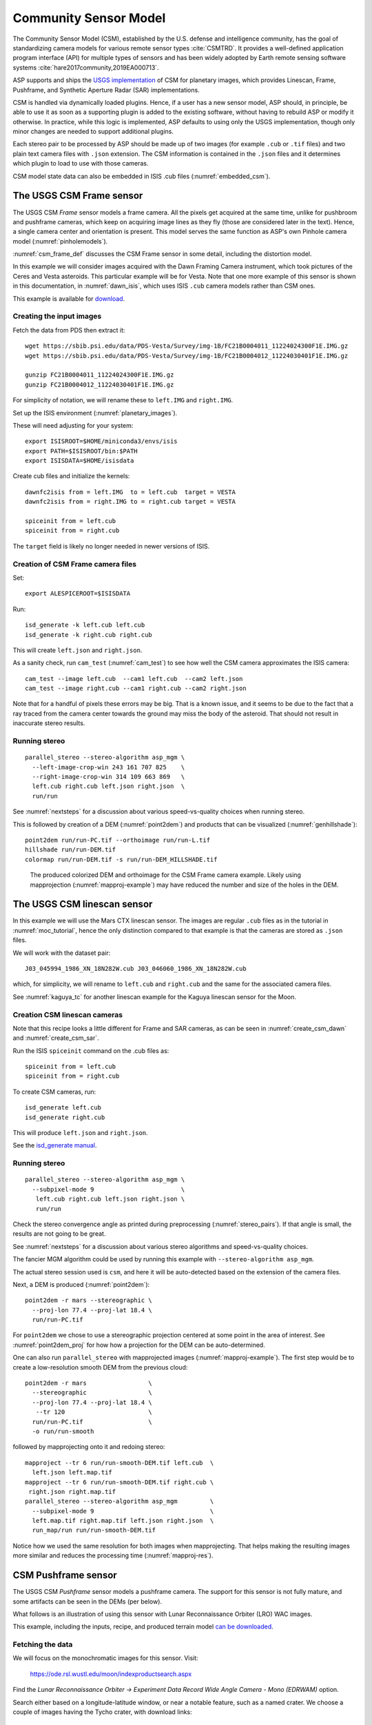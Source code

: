 .. _csm:

Community Sensor Model
----------------------

The Community Sensor Model (CSM), established by the U.S. defense
and intelligence community, has the goal of standardizing camera
models for various remote sensor types :cite:`CSMTRD`. It provides
a well-defined application program interface (API) for multiple
types of sensors and has been widely adopted by Earth remote sensing
software systems :cite:`hare2017community,2019EA000713`.

ASP supports and ships the `USGS implementation
<https://github.com/USGS-Astrogeology/usgscsm>`_ of CSM for planetary images,
which provides Linescan, Frame, Pushframe, and Synthetic Aperture Radar (SAR)
implementations.

CSM is handled via dynamically loaded plugins. Hence, if a user has a
new sensor model, ASP should, in principle, be able to use it as soon
as a supporting plugin is added to the existing software, without
having to rebuild ASP or modify it otherwise. In practice, while this
logic is implemented, ASP defaults to using only the USGS
implementation, though only minor changes are needed to support
additional plugins.

Each stereo pair to be processed by ASP should be made up of two
images (for example ``.cub`` or ``.tif`` files) and two plain
text camera files with ``.json`` extension. The CSM information is
contained in the ``.json`` files and it determines which plugin to
load to use with those cameras. 

CSM model state data can also be embedded in ISIS .cub files
(:numref:`embedded_csm`).

.. _csm_frame:

The USGS CSM Frame sensor
~~~~~~~~~~~~~~~~~~~~~~~~~

The USGS CSM *Frame* sensor models a frame camera. All the
pixels get acquired at the same time, unlike for pushbroom and
pushframe cameras, which keep on acquiring image lines as they fly
(those are considered later in the text). Hence, a single camera
center and orientation is present. This model serves the same function
as ASP's own Pinhole camera model (:numref:`pinholemodels`).

:numref:`csm_frame_def` discusses the CSM Frame sensor in some detail,
including the distortion model.

In this example we will consider images acquired with the Dawn
Framing Camera instrument, which took pictures of the Ceres and Vesta
asteroids. This particular example will be for Vesta. Note that one
more example of this sensor is shown in this documentation, in
:numref:`dawn_isis`, which uses ISIS ``.cub`` camera models rather
than CSM ones.

This example is available for `download <https://github.com/NeoGeographyToolkit/StereoPipelineSolvedExamples>`_.


Creating the input images
^^^^^^^^^^^^^^^^^^^^^^^^^

Fetch the data from PDS then extract it::

    wget https://sbib.psi.edu/data/PDS-Vesta/Survey/img-1B/FC21B0004011_11224024300F1E.IMG.gz
    wget https://sbib.psi.edu/data/PDS-Vesta/Survey/img-1B/FC21B0004012_11224030401F1E.IMG.gz
      
    gunzip FC21B0004011_11224024300F1E.IMG.gz 
    gunzip FC21B0004012_11224030401F1E.IMG.gz

For simplicity of notation, we will rename these to ``left.IMG`` and ``right.IMG``.

Set up the ISIS environment (:numref:`planetary_images`). 

These will need adjusting for your system::

    export ISISROOT=$HOME/miniconda3/envs/isis
    export PATH=$ISISROOT/bin:$PATH
    export ISISDATA=$HOME/isisdata

Create cub files and initialize the kernels::

    dawnfc2isis from = left.IMG  to = left.cub  target = VESTA
    dawnfc2isis from = right.IMG to = right.cub target = VESTA

    spiceinit from = left.cub
    spiceinit from = right.cub

The ``target`` field is likely no longer needed in newer versions of
ISIS.

.. _create_csm_dawn:

Creation of CSM Frame camera files
^^^^^^^^^^^^^^^^^^^^^^^^^^^^^^^^^^

Set::

    export ALESPICEROOT=$ISISDATA

Run::

    isd_generate -k left.cub left.cub
    isd_generate -k right.cub right.cub

This will create ``left.json`` and ``right.json``.

As a sanity check, run ``cam_test`` (:numref:`cam_test`) to see how well the CSM
camera approximates the ISIS camera::

    cam_test --image left.cub  --cam1 left.cub  --cam2 left.json
    cam_test --image right.cub --cam1 right.cub --cam2 right.json

Note that for a handful of pixels these errors may be big. That is a
known issue, and it seems to be due to the fact that a ray traced from
the camera center towards the ground may miss the body of the asteroid.
That should not result in inaccurate stereo results.

Running stereo
^^^^^^^^^^^^^^

::

    parallel_stereo --stereo-algorithm asp_mgm \
      --left-image-crop-win 243 161 707 825    \
      --right-image-crop-win 314 109 663 869   \
      left.cub right.cub left.json right.json  \
      run/run

See :numref:`nextsteps` for a discussion about various
speed-vs-quality choices when running stereo.

This is followed by creation of a DEM (:numref:`point2dem`)
and products that can be visualized (:numref:`genhillshade`)::

    point2dem run/run-PC.tif --orthoimage run/run-L.tif 
    hillshade run/run-DEM.tif 
    colormap run/run-DEM.tif -s run/run-DEM_HILLSHADE.tif 

.. figure:: ../images/CSM_Frame.png
   :name: CSM_Frame_example

   The produced colorized DEM and orthoimage for the CSM Frame camera
   example. Likely using mapprojection (:numref:`mapproj-example`)
   may have reduced the number and size of the holes in the DEM.

.. _csm_linescan:

The USGS CSM linescan sensor
~~~~~~~~~~~~~~~~~~~~~~~~~~~~

In this example we will use the Mars CTX linescan sensor. The images are regular
``.cub`` files as in the tutorial in :numref:`moc_tutorial`, hence the only
distinction compared to that example is that the cameras are stored as ``.json``
files.

We will work with the dataset pair::

     J03_045994_1986_XN_18N282W.cub J03_046060_1986_XN_18N282W.cub

which, for simplicity, we will rename to ``left.cub`` and ``right.cub``
and the same for the associated camera files.

See :numref:`kaguya_tc` for another linescan example for the Kaguya linescan
sensor for the Moon.

.. _create_csm_linescan:

Creation CSM linescan cameras
^^^^^^^^^^^^^^^^^^^^^^^^^^^^^

Note that this recipe looks a little different for Frame and SAR cameras,
as can be seen in :numref:`create_csm_dawn` and :numref:`create_csm_sar`.

Run the ISIS ``spiceinit`` command on the .cub files as::

    spiceinit from = left.cub
    spiceinit from = right.cub

To create CSM cameras, run::

    isd_generate left.cub
    isd_generate right.cub
    
This will produce ``left.json`` and ``right.json``.

See the `isd_generate manual
<https://astrogeology.usgs.gov/docs/getting-started/using-ale/isd-generate/>`_.

Running stereo
^^^^^^^^^^^^^^

::

    parallel_stereo --stereo-algorithm asp_mgm \
      --subpixel-mode 9                        \
       left.cub right.cub left.json right.json \
       run/run 

Check the stereo convergence angle as printed during preprocessing
(:numref:`stereo_pairs`). If that angle is small, the results are not
going to be great.

See :numref:`nextsteps` for a discussion about various stereo
algorithms and speed-vs-quality choices. 

The fancier MGM algorithm could be used by running this example with
``--stereo-algorithm asp_mgm``.

The actual stereo session used is ``csm``, and here it will be
auto-detected based on the extension of the camera files.

Next, a DEM is produced (:numref:`point2dem`)::
       
    point2dem -r mars --stereographic \
      --proj-lon 77.4 --proj-lat 18.4 \
      run/run-PC.tif

For ``point2dem`` we chose to use a stereographic projection centered at
some point in the area of interest. See :numref:`point2dem_proj`
for how how a projection for the DEM can be auto-determined.

One can also run ``parallel_stereo`` with mapprojected images
(:numref:`mapproj-example`). The first step would be to create a
low-resolution smooth DEM from the previous cloud::

     point2dem -r mars                 \
       --stereographic                 \
       --proj-lon 77.4 --proj-lat 18.4 \
        --tr 120                       \
       run/run-PC.tif                  \
       -o run/run-smooth

followed by mapprojecting onto it and redoing stereo::

    mapproject --tr 6 run/run-smooth-DEM.tif left.cub  \
      left.json left.map.tif
    mapproject --tr 6 run/run-smooth-DEM.tif right.cub \
     right.json right.map.tif
    parallel_stereo --stereo-algorithm asp_mgm         \
      --subpixel-mode 9                                \
      left.map.tif right.map.tif left.json right.json  \
      run_map/run run/run-smooth-DEM.tif

Notice how we used the same resolution for both images when
mapprojecting. That helps making the resulting images more similar and
reduces the processing time (:numref:`mapproj-res`).

.. _csm_wac:

CSM Pushframe sensor
~~~~~~~~~~~~~~~~~~~~

The USGS CSM *Pushframe* sensor models a pushframe camera.  The support for this sensor
is not fully mature, and some artifacts can be seen in the DEMs (per below).
 
What follows is an illustration of using this sensor with Lunar Reconnaissance
Orbiter (LRO) WAC images. 

This example, including the inputs, recipe, and produced terrain model
`can be downloaded <https://github.com/NeoGeographyToolkit/StereoPipelineSolvedExamples/releases/tag/LROWAC>`_.

Fetching the data
^^^^^^^^^^^^^^^^^

We will focus on the monochromatic images for this sensor. Visit:

   https://ode.rsl.wustl.edu/moon/indexproductsearch.aspx

Find the *Lunar Reconnaissance Orbiter -> Experiment Data Record Wide
Angle Camera - Mono (EDRWAM)* option.

Search either based on a longitude-latitude window, or near a notable
feature, such as a named crater.  We choose a couple of images having
the Tycho crater, with download links::

    http://pds.lroc.asu.edu/data/LRO-L-LROC-2-EDR-V1.0/LROLRC_0002/DATA/MAP/2010035/WAC/M119923055ME.IMG
    http://pds.lroc.asu.edu/data/LRO-L-LROC-2-EDR-V1.0/LROLRC_0002/DATA/MAP/2010035/WAC/M119929852ME.IMG

Fetch these with ``wget``.

Creation of .cub files
^^^^^^^^^^^^^^^^^^^^^^

We broadly follow the tutorial at :cite:`ohman2015procedure`. For a
dataset called ``image.IMG``, do::

    lrowac2isis from = image.IMG to = image.cub

This will create so-called *even* and *odd* datasets, with names like
``image.vis.even.cub`` and ``image.vis.odd.cub``.

Run ``spiceinit`` on them to set up the SPICE kernels::

    spiceinit from = image.vis.even.cub
    spiceinit from = image.vis.odd.cub

followed by ``lrowaccal`` to adjust the image intensity::

    lrowaccal from = image.vis.even.cub to = image.vis.even.cal.cub
    lrowaccal from = image.vis.odd.cub  to = image.vis.odd.cal.cub

All these .cub files can be visualized with ``stereo_gui``. It can be
seen that instead of a single contiguous image we have a set of narrow
horizontal framelets, with some of these in the even and some in the odd
cub file. The framelets may also be recorded in reverse.

Production of seamless mapprojected images
^^^^^^^^^^^^^^^^^^^^^^^^^^^^^^^^^^^^^^^^^^

This is not needed for stereo, but may be useful for readers who would
like to produce image mosaics using ``cam2map``.

::

    cam2map from = image.vis.even.cal.cub to = image.vis.even.cal.map.cub
    cam2map from = image.vis.odd.cal.cub  to = image.vis.odd.cal.map.cub  \
      map = image.vis.even.cal.map.cub matchmap = true

Note how in the second ``cam2map`` call we used the ``map`` and
``matchmap`` arguments. This is to ensure that both of these output
images have the same resolution and projection. In particular, if more
datasets are present, it is suggested for all of them to use the same
previously created .cub file as a map reference.  That because stereo
works a lot better on mapprojected images with the same ground
resolution. For more details see :numref:`mapproj-example` and
:numref:`mapproj_with_cam2map`.

To verify that the obtained images have the same ground resolution, do::

    gdalinfo image.vis.even.cal.map.cub | grep -i "pixel size"
    gdalinfo image.vis.odd.cal.map.cub  | grep -i "pixel size"

(see :numref:`gdal_tools` regarding this tool).

The fusion happens as::

    ls image.vis.even.cal.map.cub image.vis.odd.cal.map.cub  > image.txt
    noseam fromlist = image.txt to = image.noseam.cub SAMPLES=73 LINES=73

The obtained file ``image.noseam.cub`` may still have some small artifacts
but should be overall reasonably good. 

Stitching the raw even and odd images
^^^^^^^^^^^^^^^^^^^^^^^^^^^^^^^^^^^^^

This requires ISIS newer than version 6.0, or the latest development code.

For each image in the stereo pair, stitch the even and odd datasets::

    framestitch even = image.vis.even.cal.cub odd = image.vis.odd.cal.cub \
      to = image.cub flip = true num_lines_overlap = 2

The ``flip`` flag is needed if the order of framelets is reversed
relative to what the image is expected to show.

The parameter ``num_lines_overlap`` is used to remove a total of this
many lines from each framelet (half at the top and half at the bottom)
before stitching, in order to deal with the fact that the even and odd
framelets have a little overlap, and that they also tend to have artifacts
due to some pixels flagged as invalid in each first and last framelet
row.

The CSM camera models will assume that this parameter is set at 2, so
it should not be modified. Note however that WAC framelets may overlap
by a little more than that, so resulting DEMs may have some artifacts
at framelet borders, as can be seen further down.

Creation of CSM WAC cameras
^^^^^^^^^^^^^^^^^^^^^^^^^^^

Set::

    export ALESPICEROOT=$ISISDATA

Run::

    isd_generate -k image.vis.even.cal.cub image.vis.even.cal.cub
    isd_generate -k image.vis.odd.cal.cub  image.vis.odd.cal.cub

These will create ``image.vis.even.cal.json`` and ``image.vis.odd.cal.json``.

Do not use the stitched .cub file as that one lacks camera information. The
obtained .json files can be renamed to follow the same convention as the
stitched .cub images.

Running stereo
^^^^^^^^^^^^^^

::

    parallel_stereo --stereo-algorithm asp_mgm   \
      --left-image-crop-win 341 179 727 781      \
      --right-image-crop-win 320 383 824 850     \
      M119923055ME.cub M119929852ME.cub          \
      M119923055ME.json M119929852ME.json        \
      run/run

As printed by ``stereo_pprc``, the convergence angle is about 27
degrees, which is a good number.

See :numref:`nextsteps` for a discussion about various stereo
speed-vs-quality choices.

A DEM is produced with ``point2dem`` (:numref:`point2dem`), and other products
are made for visualization (:numref:`visualising`)::

    point2dem --stereographic --auto-proj-center \
      run/run-PC.tif --orthoimage run/run-L.tif 
    hillshade run/run-DEM.tif 
    colormap run/run-DEM.tif -s run/run-DEM_HILLSHADE.tif 

.. figure:: ../images/CSM_WAC.png
   :name: CSM_WAC_example

   The produced colorized DEM and orthoimage for the CSM WAC camera
   example. The artifacts are due to issues stitching of even and odd
   framelets.

It can be seen that the stereo DEM has some linear artifacts. That is
due to the fact that the stitching does not perfectly integrate the
framelets.

An improved solution can be obtained by creating a low-resolution
version of the above DEM, mapprojecting the images on it, and then
re-running stereo, per (:numref:`mapproj-example`).

::

    point2dem --stereographic --auto-proj-center       \
      --tr 800 run/run-PC.tif --search-radius-factor 5 \
      -o run/run-low-res
    mapproject --tr 80 run/run-low-res-DEM.tif         \
      M119923055ME.cub M119923055ME.json M119923055ME.map.tif 
    mapproject --tr 80 run/run-low-res-DEM.tif         \
      M119929852ME.cub M119929852ME.json M119929852ME.map.tif 
    parallel_stereo --stereo-algorithm asp_mgm         \
      M119923055ME.map.tif M119929852ME.map.tif        \
      M119923055ME.json M119929852ME.json              \
      run_map/run run/run-low-res-DEM.tif 
    point2dem --stereographic --auto-proj-center       \
      run_map/run-PC.tif --orthoimage run_map/run-L.tif 
    hillshade run_map/run-DEM.tif 
    colormap run_map/run-DEM.tif -s run_map/run-DEM_HILLSHADE.tif 

To create the low-resolution DEM we used a grid size of 800 m,
which is coarser by a factor of about 8 compared to the nominal WAC
resolution of 100 / pixel. 

Note that the same resolution is used when mapprojecting both images; that is
very important to avoid a large search range in stereo later. This is discussed
in more detail in :numref:`mapproj-example`.

.. figure:: ../images/CSM_WAC_mapproj.png
   :name: CSM_WAC_example_mapproj

   The produced colorized DEM and orthoimage for the CSM WAC camera
   example, when mapprojected images are used.

As can be seen in the second figure, there are somewhat fewer artifacts.
The missing lines in the DEM could be filled in if ``point2dem`` was run
with ``--search-radius-factor 4``, for example. 

Given that there exists a wealth of WAC images, one could also try to
get several more stereo pairs with similar illumination, run bundle
adjustment for all of them (:numref:`bundle_adjust`), run pairwise
stereo, create DEMs (at the same resolution), and then merge them with
``dem_mosaic`` (:numref:`dem_mosaic`). This may further attenuate the
artifacts as each stereo pair will have them at different
locations. See :numref:`stereo_pairs` for guidelines about how to
choose good stereo pairs.

.. _csm_minirf:

The USGS CSM SAR sensor for LRO Mini-RF 
~~~~~~~~~~~~~~~~~~~~~~~~~~~~~~~~~~~~~~~

This page describes processing data produced with the *Mini-RF* Synthetic
Aperture Radar (SAR) sensor on the LRO spacecraft while making use of CSM
cameras. A SAR example for Earth is in :numref:`umbra_sar`. 

It is challenging to process its data with ASP for several
reasons:

 - The synthetic image formation model produces curved rays going from the
   ground to the pixel in the camera (:cite:`kirk2016semi`). To simplify the
   calculations, ASP finds where a ray emanating from the camera
   intersects the standard Moon ellipsoid with radius 1737.4 km and
   declares the ray to be a straight line from the camera center to this
   point.

 - This sensor very rarely acquires stereo pairs. The convergence angle
   (:numref:`stereo_pairs`) as printed by ``parallel_stereo`` in
   pre-processing is usually less than 5 degrees, which is little and
   results in noisy DEMs. In this example we will use a dataset
   intentionally created with stereo in mind. The images will cover a
   part of Jackson crater (:cite:`kirk2011radargrammetric`).

 - It is not clear if all modeling issues with this sensor were
   resolved. The above publication states that "Comparison of the stereo
   DTM with ~250 m/post LOLA grid data revealed (in addition to
   dramatically greater detail) a very smooth discrepancy that varied
   almost quadratically with latitude and had a peak-to-peak amplitude
   of nearly 4000 m."
  
 - The images are dark and have unusual appearance, which requires
   some pre-processing and a large amount of interest points. 

Hence, ASP's support for this sensor is experimental. The results
are plausible but likely not fully rigorous.

This example, including input images, produced outputs, and a recipe, is available
for download at:

    https://github.com/NeoGeographyToolkit/StereoPipelineSolvedExamples

No ISIS data are needed to run it.

Creating the input images
^^^^^^^^^^^^^^^^^^^^^^^^^

Fetch the data from PDS::

    wget https://pds-geosciences.wustl.edu/lro/lro-l-mrflro-4-cdr-v1/lromrf_0002/data/sar/03800_03899/level1/lsz_03821_1cd_xku_16n196_v1.img
    wget https://pds-geosciences.wustl.edu/lro/lro-l-mrflro-4-cdr-v1/lromrf_0002/data/sar/03800_03899/level1/lsz_03821_1cd_xku_16n196_v1.lbl
    wget https://pds-geosciences.wustl.edu/lro/lro-l-mrflro-4-cdr-v1/lromrf_0002/data/sar/03800_03899/level1/lsz_03822_1cd_xku_23n196_v1.img
    wget https://pds-geosciences.wustl.edu/lro/lro-l-mrflro-4-cdr-v1/lromrf_0002/data/sar/03800_03899/level1/lsz_03822_1cd_xku_23n196_v1.lbl

These will be renamed to ``left.img``, ``right.img``, etc., to simply
the processing.

Set, per :numref:`planetary_images`, values for ``ISISROOT`` and ``ISISDATA``. Run::

    mrf2isis from = left.lbl  to = left.cub
    mrf2isis from = right.lbl to = right.cub

Run ``spiceinit``. Setting the shape to the ellipsoid makes it easier
to do image-to-ground computations::

    spiceinit from = left.cub  shape = ellipsoid
    spiceinit from = right.cub shape = ellipsoid

.. _create_csm_sar:

Creation of CSM SAR cameras
^^^^^^^^^^^^^^^^^^^^^^^^^^^

Set::
  
    export ALESPICEROOT=$ISISDATA

Run ``isd_generate``::

    isd_generate -k left.cub  left.cub
    isd_generate -k right.cub right.cub
          
This will create the CSM camera file ``left.json`` and ``right.json``.

Run ``cam_test`` (:numref:`cam_test`) as a sanity check::

    cam_test --image left.cub  --cam1 left.cub  --cam2 left.json
    cam_test --image right.cub --cam1 right.cub --cam2 right.json

Preparing the images
^^^^^^^^^^^^^^^^^^^^

ASP accepts only single-band images, while these .cub files have four of them.
We will pull the first band and clamp it to make it easier for stereo to find
interest point matches::

    gdal_translate -b 1 left.cub  left_b1.tif
    gdal_translate -b 1 right.cub right_b1.tif

    image_calc -c "min(var_0, 0.5)" left_b1.tif  -d float32 \
      -o left_b1_clamp.tif 
    image_calc -c "min(var_0, 0.5)" right_b1.tif -d float32 \
      -o right_b1_clamp.tif 

Running stereo
^^^^^^^^^^^^^^

It is simpler to first run a clip with ``stereo_gui``
(:numref:`stereo_gui`).  This will result in the following command::

    parallel_stereo --ip-per-tile 3500             \
      --left-image-crop-win 0 3531 3716 10699      \
      --right-image-crop-win -513 22764 3350 10783 \
      --stereo-algorithm asp_mgm --min-num-ip 10   \
      left_b1_clamp.tif right_b1_clamp.tif         \
      left.json right.json run/run  

The stereo convergence angle for this pair is 18.4 degrees which is
rather decent.

Create a colorized DEM and orthoimage (:numref:`point2dem`)::

    point2dem run/run-PC.tif --orthoimage run/run-L.tif 
    hillshade run/run-DEM.tif 
    colormap run/run-DEM.tif -s run/run-DEM_HILLSHADE.tif 

See :numref:`nextsteps` for a discussion about various
speed-vs-quality choices when running stereo.

.. figure:: ../images/CSM_MiniRF.png
   :name: CSM_miniRF_example

   The produced colorized DEM and orthoimage for the CSM SAR example. 

.. _csm_msl:

CSM cameras for MSL
~~~~~~~~~~~~~~~~~~~

This example shows how, given a set of Mars Science Laboratory (MSL) Curiosity
rover ``Nav`` or ``Mast`` camera images, CSM camera models can be created. Stereo
pairs are then used (with either ``Nav`` or ``Mast`` data) to make DEMs and
orthoimages.

After recent fixes in ALE (details below), the camera models are accurate enough
that stereo pairs acquired at different rover locations and across different days 
result in consistent DEMs and orthoimages.

See :numref:`rig_msl` for a Structure-from-Motion solution without using CSM
cameras. That one results in self-consistent meshes that, unlike the DEMs
produced here, are not geolocated.

Illustration
^^^^^^^^^^^^

.. figure:: ../images/MSL_Kimberly_images.png
  :name: csm_msl_figure1
  :alt:  MSL Kimberly images

  Four out of the 10 images (5 stereo pairs) used in this example.

.. figure:: ../images/MSL_Kimberly_DEM_DRG.png
  :name: csm_msl_figure2
  :alt:  MSL Kimberly DEM and ortho

  Produced DEM and orthoimage. See :numref:`csm_msl_multiday` for a larger
  example.

Fetch the images and metadata from PDS
^^^^^^^^^^^^^^^^^^^^^^^^^^^^^^^^^^^^^^

See :numref:`msl_image_prep`. Here we will work with .cub files rather than
converting them to .png. The same Mars day will be used as there (SOL 597). The
datasets for SOL 603 were verified to work as well.

The dataset used in this example (having .LBL, .cub, and .json files) is
available `for download
<https://github.com/NeoGeographyToolkit/StereoPipelineSolvedExamples/releases/tag/MSL_CSM>`_.
It is suggested to recreate the .json files in that dataset as done below.

Download the SPICE data
^^^^^^^^^^^^^^^^^^^^^^^

Fetch the SPICE kernels for MSL (see :numref:`planetary_images` and the links
from there).

.. _csm_msl_create:

Creation of CSM MSL cameras
^^^^^^^^^^^^^^^^^^^^^^^^^^^

Set::

    export ALESPICEROOT=$ISISDATA

A full-resolution MSL left ``Nav`` image uses the naming convention::

      NLB_<string>_F<string>.cub

with the right image starting instead with ``NRB``. The metadata files
downloaded from PDS end with ``.LBL``.

A bug in the shipped metakernels requires editing the file::

    $ISISDATA/msl/kernels/mk/msl_v01.tm
    
and replacing::

    /usgs/cpkgs/isis3/data

with your value of $ISISDATA. Ensure that the resulting path still ends with
``/msl/kernels``.
    
A CSM camera file can be created by running::

    isd_generate image.LBL 

This will produce the file ``image.json``. 

If running into issues, invoke this command with the ``-v`` option to see where
it fails.

Simple stereo example
^^^^^^^^^^^^^^^^^^^^^

In this example the camera orientations are not refined using bundle adjustment,
as the camera poses are reasonably good. If desired to do that, one could run
``bundle_adjust`` (:numref:`bundle_adjust`) as::
  
    bundle_adjust --no-datum --camera-weight 0 --tri-weight 0.1 \
      data/*.cub data/*.json -o ba/run

Here and below we use the option ``--no-datum`` as these are ground-level cameras,
when rays emanating from them may not reliably intersect the planet datum.
  
For each stereo pair, run ``parallel_stereo`` (:numref:`parallel_stereo`) as::

    parallel_stereo                 \
      --stereo-algorithm asp_mgm    \
      --subpixel-mode 3 --no-datum  \
      --min-triangulation-angle 1.5 \
      left.cub right.cub            \
      left.json right.json          \
      run/run

If bundle adjustment was used, the above command should be run with the option
``--bundle-adjust-prefix ba/run``. 

The option ``--min-triangulation-angle 1.5`` is highly essential. It filters out
far-away and noisy points. Increasing this will remove more points.  For
terrains with a lot of shadows (such as for the Moon), also consider using the
option ``--no-data-value`` to filter out pixels with low intensity
(:numref:`stereodefault`).                      

This is followed by DEM and orthoimage creation (:numref:`point2dem`) with::

    point2dem --stereographic                \
      --proj-lon 137.402 --proj-lat -4.638   \
      --search-radius-factor 5 --orthoimage  \
      run/run-PC.tif run/run-L.tif
     
Here, the option ``--search-radius-factor 5`` is used to fill the point cloud
when moving further from the rover. A local stereographic projection was used. 

The produced DEMs can be mosaicked together with ``dem_mosaic``
(:numref:`dem_mosaic`) as::

    dem_mosaic */*DEM.tif -o dem_mosaic.tif

For the orthoimages, one can use::

    dem_mosaic --first */*DRG.tif -o ortho_mosaic.tif

The option ``--first`` picks the first encountered image pixel at each location,
rather than  blending them together which may blur the output mosaic. 

See an illustration in :numref:`csm_msl_figure2`, with the input images in :numref:`csm_msl_figure1`. 

.. _csm_msl_multiday:

Multi-day stereo
^^^^^^^^^^^^^^^^

.. figure:: ../images/msl_multiday.png
  :name: msl_multiday
  :alt:  MSL multiday stereo

  A combined DEM and orthoimage produced from 15 stereo pairs from SOL 597 and
  13 stereo pairs from SOL 603. The misregistration half-way down is not due to
  mismatch across days but because of insufficient overlap between two image
  subsets on SOL 603. Here, blue and red correspond to elevations of -5038.921
  and -5034.866 meters.

In this example we take advantage of the fact that there is decent overlap
between images acquired on SOL 597 and SOL 603. They both image the same hill,
called *Kimberly*, in Gale crater, from somewhat different perspectives. Hence
we combine these datasets to increase the coverage.

Good overlap between different days, or even between consecutive rover
stops in the same day, is not guaranteed. Sometimes the low-resolution nav cam
images (:numref:`low_res_msl`) can help with increasing the overlap and
coverage. Lack of good overlap can result in registration errors, as can be seen
in :numref:`msl_multiday`.

For a larger and better-behaved dataset it is suggested to consider the images
from SOL 3551 to 3560. Some effort may be needed to select a good subset.

A workflow can be follows. First, individual DEMs were created and mosaicked,
as in :numref:`csm_msl`. The quality of the produced DEM can be quite uneven,
especially far from the camera. 

Large holes in the initial DEM were filled in with the ``dem_mosaic`` option
``--fill-search-radius`` (:numref:`dem_mosaic_extrapolate`). 

Then, it can be made coarser, for example, as::

    gdalwarp -r cubic -tr 0.1 0.1 input.tif output.tif

(This assumes the projection is local stereographic.)
    
This DEM was then blurred a few times with ``dem_mosaic`` option
``--dem-blur-sigma 10``. This should be repeated until the DEM is smooth enough
and shows no artifacts. The resulting DEM is called ``dem.tif``.

All images were mapprojected onto this DEM using the same local stereographic
projection, and a resolution of 0.01 m::

    proj="+proj=stere +lat_0=-4.638 +lon_0=137.402 +k=1 +x_0=0 +y_0=0 +R=3396190 +units=m +no_defs"
    mapproject --tr 0.01 --t_srs "$proj" \
      dem.tif image.cub image.json image.map.tif

Bundle adjustment was run on the desired set of input images and cameras, while
making use of the mapprojected images to find matches::

  dem=dem.tif
  parallel_bundle_adjust                    \
    --image-list images.txt                 \
    --camera-list cameras.txt               \
    --mapprojected-data-list map_images.txt \
    --camera-weight 0                       \
    --heights-from-dem $dem                 \
    --heights-from-dem-uncertainty 10.0     \
    --heights-from-dem-robust-threshold 0.1 \
    --auto-overlap-params "$dem 15"         \
    -o ba/run

In retrospect, this mapprojection step may be not necessary, and one could
run bundle adjustment with original images.

Then ``parallel_stereo`` was run with mapprojected images, with the option
``--bundle-adjust-prefix ba/run``, to use the bundle-adjusted cameras::

    parallel_stereo                    \
      --stereo-algorithm asp_mgm       \
      --subpixel-mode 9                \
      --max-disp-spread 80             \
      --min-triangulation-angle 1.5    \
      --bundle-adjust-prefix ba/run    \
      left.map.tif right.map.tif       \
      left.json right.json run_map/run \
      $dem

    point2dem --tr 0.01 --stereographic    \
      --proj-lon 137.402 --proj-lat -4.638 \
      --errorimage                         \
      run_map/run-PC.tif                   \
      --orthoimage run_map/run-L.tif

Each run must use a separate output prefix, instead of ``run_map/run``.

Here, the option ``--min-triangulation-angle 1.5`` was highly essential.
It filters out far-away and noisy points. 

Even with this option, the accuracy of a DEM goes down far from the cameras.
Artifacts can arise where the same region is seen from two different locations,
and it is far from either. In this particular example some problematic portions
were cut out with ``gdal_rasterize`` (:numref:`gdal_rasterize_example`).

The produced DEMs were inspected, and the best ones were mosaicked together with
``dem_mosaic``, as follows::

    dem_mosaic --weights-exponent 0.5 */*DEM.tif -o dem_mosaic.tif
 
The option ``--weights-exponent 0.5`` reduced the artifacts in blending.

The orthoimages were mosaicked with::

    dem_mosaic --first */*DRG.tif -o ortho_mosaic.tif
    
It is suggested to sort the input images for this call from best to worst in
terms of quality. In particular, the images where the rover looks down rather
towards the horizon should be earlier in the list.

See the produced DEM and orthoimage in :numref:`msl_multiday`.

Mapprojection
^^^^^^^^^^^^^

The input .cub image files and the camera .json files can be used to create
mapprojected images with the ``mapproject`` program (:numref:`mapproject`). 
The DEM for mapprojection can be the one created earlier with ``point2dem``.
If a third-party DEM is used, one has to make sure its elevations are consistent
with the DEMs produced earlier.

Use the option ``--t_projwin`` to prevent the produced images from extending for
a very long distance towards the horizon.

MSL Mast cameras
^^^^^^^^^^^^^^^^

The same procedure works for creating MSL Mast cameras. To run stereo, first use
``gdal_translate -b 1`` to pull the first band from the input images. This
workflow was tested with the stereo pair ``0706ML0029980010304577C00_DRCL`` and
``0706MR0029980000402464C00_DRCL`` for SOL 706.

.. _low_res_msl:

Low-resolution MSL Nav cam images
^^^^^^^^^^^^^^^^^^^^^^^^^^^^^^^^^

In addition to full-resolution Nav camera images (1024 pixels), MSL also
acquires low-resolution Nav images (256 pixels) at separate times. These have
the string ``_D`` as part of their name, instead of ``_F``. Such images were
validated to work, and can produce good DEMs that can plug some gaps in
coverage.

.. _csm_state:

CSM model state
~~~~~~~~~~~~~~~

CSM cameras are stored in JSON files, in one of the following two formats:

* *ISD*: This has the transforms from sensor coordinates to J2000, and from
  J2000 to ECEF. 
* *Model state*: In this file the above-mentioned transforms are combined, and
  other information is condensed or removed. 
   
The model state files have all the data needed to project ground points into the
camera and vice-versa, so they are sufficient for any use in ASP. The model state can
also be embedded in ISIS cubes (:numref:`embedded_csm`).

The `usgscsm_cam_test
<https://github.com/DOI-USGS/usgscsm/blob/main/docs/source/tools/usgscsm_cam_test.rst>`_
program (shipped with ASP) can read any of these and write back a model state.

ASP's bundle adjustment program (:numref:`bundle_adjust`) normally writes plain
text ``.adjust`` files that encode how the position and orientation of the
cameras were modified (:numref:`adjust_files`). If invoked for CSM cameras,
additional files with extension ``.adjusted_state.json`` are saved in the same
output directory, which contain the model state from the input CSM cameras with
the optimization adjustments applied to them. Use zero iterations in
``bundle_adjust`` to save the states of the original cameras.

This functionality is implemented for all USGS CSM sensors, so, for ``frame``,
``linescan``, ``pushframe``, and ``SAR`` models.

The ``cam_gen`` program can convert several linescan camera model types to CSM
model state (:numref:`cam_gen_linescan`). It can also approximate some Pinhole,
RPC, or other cameras with CSM frame cameras in model state format
(:numref:`cam_gen_frame`). 

ASP's ``parallel_stereo`` and bundle adjustment programs can, in addition to CSM
ISD camera model files, also load such model state files, either as previously
written by ASP or from an external source (it will auto-detect the type from the
format of the JSON files). Hence, the model state is a convenient format for
data exchange, while being less complex than the ISD format.

If ``parallel_stereo`` is used to create a point cloud from
images and CSM cameras, and then that point cloud has a transform
applied to it, such as with ``pc_align``, the same transform can be
applied to the model states for the cameras using ``bundle_adjust``
(:numref:`ba_pc_align`).
 
To evaluate how well the obtained CSM camera approximates the ISIS
camera model, run the program ``cam_test`` shipped with ASP
(:numref:`cam_test`) as follows::

    cam_test --sample-rate 100 --image camera.cub \
      --cam1 camera.cub --cam2 camera.json

The pixel errors are expected to be at most on the order of 0.2
pixels.

.. _embedded_csm:

CSM state embedded in ISIS cubes
~~~~~~~~~~~~~~~~~~~~~~~~~~~~~~~~

ASP usually expects CSM cameras to be specified in JSON files. It also accepts
CSM camera model state data (:numref:`csm_state`) embedded in ISIS cubes, if all
of the following (reasonable) assumptions are satisfied: 

 * JSON files are not passed in.
 * The ISIS cubes contain CSM model state data (in the ``CSMState`` group).
 * The ``--session-type`` (or ``--t``) option value is not set to ``isis`` (or
   ``isismapisis``). So, its value should be either ``csm`` (or ``csmmapcsm``),
   or left blank.
 
Hence, if no CSM data is provided, either in the ISIS cubes or separately
in JSON files, or ``--session-type`` is set to ``isis`` (or ``isismapisis``),
ASP will use the ISIS camera models.

The above applies to all ASP tools that read CSM cameras (``parallel_stereo``,
``bundle_adjust``, ``jitter_solve``, ``mapproject``, ``cam_test``).

If ``bundle_adjust`` (:numref:`bundle_adjust`) or ``jitter_solve``
(:numref:`jitter_solve`) is run with CSM cameras, either embedded in ISIS cubes
or specified separately, and the flag ``--update-isis-cubes-with-csm-state`` is
set, then the optimized model states will be saved back to the ISIS cubes, while
the SPICE and other obsolete information from the cubes will be deleted.
(Note that `spiceinit
<https://isis.astrogeology.usgs.gov/Application/presentation/Tabbed/spiceinit/spiceinit.html>`_
can restore the cubes.)

Separate model state files in the JSON format will be saved by ``bundle_adjust``
as well, as done without this option.

Note that if images are mapprojected with certain camera files, and then those
camera files are updated in-place, this will result in wrong results if stereo
is run with the old mapprojected images and updated cameras.
  
The `csminit
<https://isis.astrogeology.usgs.gov/Application/presentation/Tabbed/csminit/csminit.html>`_
program can also embed a .json model state file into a .cub file (in ISIS
9.0.0 and later). Example::

    csminit from = img.cub state = csm.json

